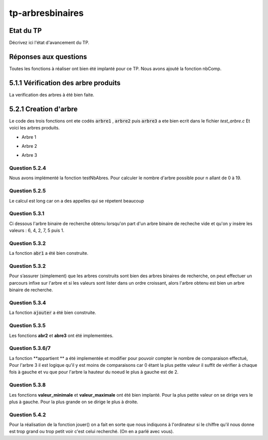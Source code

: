 -----------------
tp-arbresbinaires
-----------------

~~~~~~~~~~
Etat du TP
~~~~~~~~~~

Décrivez ici l'état d'avancement du TP.

~~~~~~~~~~~~~~~~~~~~~~
Réponses aux questions
~~~~~~~~~~~~~~~~~~~~~~

Toutes les fonctions à réaliser ont bien été implanté pour ce TP.
Nous avons ajouté la fonction nbComp.

~~~~~~~~~~~~~~~~~~~~~~~~~~~~~~~~~~~~~~~
5.1.1 Vérification des arbre produits
~~~~~~~~~~~~~~~~~~~~~~~~~~~~~~~~~~~~~~~
La verification des arbres à été bien faite.

.. image:: ../images/exemple1-a-1.jpg
    :width: 300
    :align: center


~~~~~~~~~~~~~~~~~~~~~~
5.2.1 Creation d'arbre
~~~~~~~~~~~~~~~~~~~~~~

Le code des trois fonctions ont ete codés :code:`arbre1` , :code:`arbre2` puis :code:`arbre3` a ete bien ecrit dans le fichier *test_arbre.c*
Et voici les arbres produits.

- Arbre 1

.. image:: ../images/exemple_arbre1-1.jpg
    :width: 300   
    :align: center

- Arbre 2


.. image:: ../images/exemple_arbre2-1.jpg
    :width: 300
    :align: center


- Arbre 3

.. image:: ../images/exemple_arbre3-1.jpg
    :width: 300
    :align: center



Question 5.2.4
--------------
Nous avons implémenté la fonction testNbAbres. Pour calculer le nombre d'arbre possible pour n allant de 0 à 19.

Question 5.2.5
--------------

Le calcul est long car on a des appelles qui se répetent beaucoup


Question 5.3.1
--------------

Ci dessous l'arbre binaire de recherche obtenu lorsqu'on part d'un arbre binaire de recheche vide et qu'on y insère 
les valeurs : 6, 4, 2, 7, 5 puis 1.



.. image:: ../images/ab1.jpg
    :width: 300
    :align: center




Question 5.3.2
--------------
La fonction :code:`abr1` a été bien construite.


Question 5.3.2
--------------

Pour s’assurer (simplement) que les arbres construits sont bien des arbres binaires de recherche, on peut effectuer un parcours 
infixe sur l'arbre et si les valeurs sont lister dans un ordre croissant, alors l'arbre obtenu est bien un arbre binaire de recherche.


Question 5.3.4
--------------
La fonction :code:`ajouter` a été bien construite.


Question 5.3.5
--------------

Les fonctions **abr2** et **abre3** ont été implementées.


Question 5.3.6/7
----------------

La fonction **appartient ** a été implementée et modifier pour pouvoir compter le nombre de comparaison effectué, Pour l'arbre 3 il est logique qu'il y est moins de comparaisons car 0 étant la plus petite valeur il suffit de vérifier à chaque fois à gauche et vu que pour l'arbre la hauteur du noeud le plus à gauche est de 2.

Question 5.3.8
--------------
Les fonctions **valeur_minimale** et **valeur_maximale** ont été bien implanté. 
Pour la plus petite valeur on se dirige vers le plus à gauche. Pour la plus grande on se dirige le plus à droite.

Question 5.4.2
--------------

Pour la réalisation de la fonction jouer() on a fait en sorte que nous indiquons à l'ordinateur si le chiffre qu'il nous donne est trop grand ou trop petit voir c'est celui recherché.
(On en a parlé avec vous).